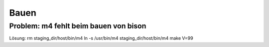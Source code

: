 Bauen
=====

Problem: m4 fehlt beim bauen von bison
--------------------------------------
Lösung:
rm staging_dir/host/bin/m4
ln -s /usr/bin/m4 staging_dir/host/bin/m4
make V=99
